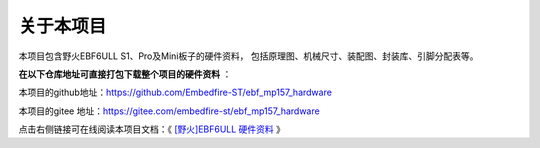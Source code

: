 .. vim: syntax=rst

关于本项目
==============

本项目包含野火EBF6ULL S1、Pro及Mini板子的硬件资料，
包括原理图、机械尺寸、装配图、封装库、引脚分配表等。

**在以下仓库地址可直接打包下载整个项目的硬件资料** ：

本项目的github地址：https://github.com/Embedfire-ST/ebf_mp157_hardware

本项目的gitee 地址：https://gitee.com/embedfire-st/ebf_mp157_hardware

点击右侧链接可在线阅读本项目文档：《 `[野火]EBF6ULL 硬件资料 <https://doc.embedfire.com/st-mp1/hardware/ebf_mp157_hardware/zh/latest/index.html>`_ 》




